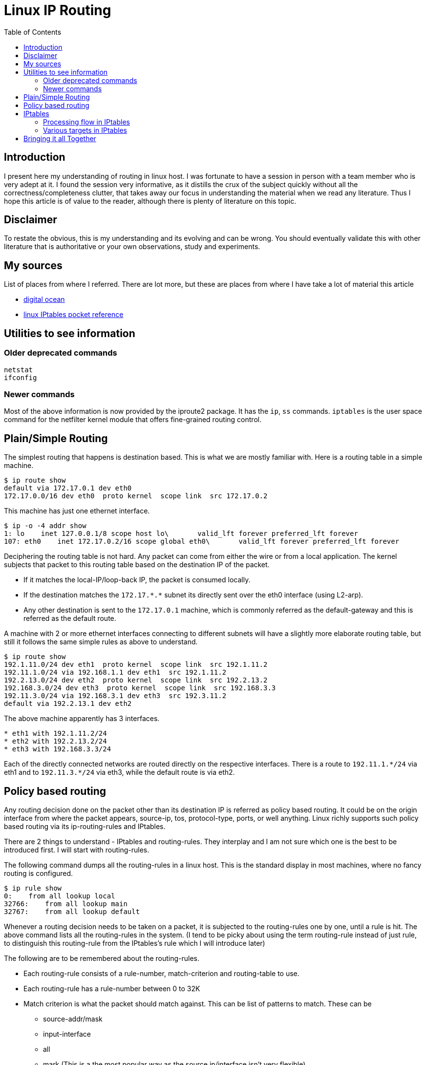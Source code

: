 Linux IP Routing
================
:toc:

Introduction
------------

I present here my understanding of routing in linux host. I was fortunate to
have a session in person with a team member who is very adept at it. I found
the session very informative, as it distills the crux of the subject quickly
without all the correctness/completeness clutter, that takes away our focus in
understanding the material when we read any literature. Thus I hope this
article is of value to the reader, although there is plenty of literature on
this topic.

Disclaimer
----------

To restate the obvious, this is my understanding and its evolving and
can be wrong. You should eventually validate this with other literature
that is authoritative or your own observations, study and experiments.

My sources
----------

List of places from where I referred. There are lot more, but these are places
from where I have take a lot of material this article

* https://www.digitalocean.com/community/tutorials/an-introduction-to-networking-terminology-interfaces-and-protocols[digital ocean]
* https://www.amazon.com/Linux-iptables-Pocket-Reference-Gregor/dp/0596005695[linux IPtables pocket reference]

Utilities to see information
----------------------------

Older deprecated commands
~~~~~~~~~~~~~~~~~~~~~~~~~

----
netstat
ifconfig
----

Newer commands
~~~~~~~~~~~~~~

Most of the above information is now provided by the iproute2
package. It has the +ip+, +ss+ commands. +iptables+ is the user space
command for the netfilter kernel module that offers
fine-grained routing control.

Plain/Simple Routing
--------------------

The simplest routing that happens is destination based. This is what we are
mostly familiar with. Here is a routing table in a simple machine.

----
$ ip route show
default via 172.17.0.1 dev eth0
172.17.0.0/16 dev eth0  proto kernel  scope link  src 172.17.0.2
----

This machine has just one ethernet interface.

----
$ ip -o -4 addr show
1: lo    inet 127.0.0.1/8 scope host lo\       valid_lft forever preferred_lft forever
107: eth0    inet 172.17.0.2/16 scope global eth0\       valid_lft forever preferred_lft forever
----

Deciphering the routing table is not hard. Any packet can come from either
the wire or from a local application. The kernel subjects that packet to
this routing table based on the destination IP of the packet.

* If it matches the local-IP/loop-back IP, the packet is consumed locally.
* If the destination matches the +172.17.$$*$$.$$*$$+ subnet its directly sent
  over the eth0 interface (using L2-arp).
* Any other destination is sent to the +172.17.0.1+ machine, which is commonly
  referred as the default-gateway and this is referred as the default route.

A machine with 2 or more ethernet interfaces connecting to different subnets
will have a slightly more elaborate routing table, but still it follows
the same simple rules as above to understand.

----
$ ip route show
192.1.11.0/24 dev eth1  proto kernel  scope link  src 192.1.11.2
192.11.1.0/24 via 192.168.1.1 dev eth1  src 192.1.11.2
192.2.13.0/24 dev eth2  proto kernel  scope link  src 192.2.13.2
192.168.3.0/24 dev eth3  proto kernel  scope link  src 192.168.3.3
192.11.3.0/24 via 192.168.3.1 dev eth3  src 192.3.11.2
default via 192.2.13.1 dev eth2
----

The above machine apparently has 3 interfaces.

----
* eth1 with 192.1.11.2/24
* eth2 with 192.2.13.2/24
* eth3 with 192.168.3.3/24
----

Each of the directly connected networks are routed directly on the
respective interfaces. There is a route to +192.11.1.$$*/$$24+ via eth1
and to +192.11.3.$$*/$$24+ via eth3, while the default route is via
eth2.


Policy based routing
--------------------

Any routing decision done on the packet other than its destination
IP is referred as policy based routing. It could be on the origin interface
from where the packet appears, source-ip, tos, protocol-type, ports, or well
anything. Linux richly supports such policy based routing via its
ip-routing-rules and IPtables.

There are 2 things to understand - IPtables and routing-rules. They interplay
and I am not sure which one is the best to be introduced first. I will start
with routing-rules.

The following command dumps all the routing-rules in a linux host. This is
the standard display in most machines, where no fancy routing is configured.

----
$ ip rule show
0:    from all lookup local
32766:    from all lookup main
32767:    from all lookup default
----

Whenever a routing decision needs to be taken on a packet, it is subjected
to the routing-rules one by one, until a rule is hit. The above command lists
all the routing-rules in the system. (I tend to be picky about using the term
routing-rule instead of just rule, to distinguish this routing-rule from the
IPtables's rule which I will introduce later)

The following are to be remembered about the routing-rules.

* Each routing-rule consists of a rule-number, match-criterion and routing-table to use.
* Each routing-rule has a rule-number between 0 to 32K
* Match criterion is what the packet should match against. This can be
list of patterns to match. These can be
** source-addr/mask
** input-interface
** all
** mark (This is a the most popular way as the source ip/interface isn't very flexible).
* Routing-rule 0 is the only rule that can't be edited or deleted. It always matches all packets
  and always goes to the local routing-table.
* Routing-rule number marks the order in which its taken up. Routing-rule-0 is
  worked on first and higher rules are taking up in order. When a packet
  matches an entry in a given rule, the processing terminates there.
* Two routing-rules can be assigned the same number. Its then first-added done first.
  This is rarely leveraged in practice, as that's only confusing.

We can create new routing tables, and new routing rules, edit existing rules. As mentioned
since the match-criterion is too limited on its options, the mark is the most popular way
to match flexibly on packets of choice. The marks themselves are applied on packets using
IPtables, before they are subjected to a routing-decision. More on this is coming soon.

The routing-table can be showing using the following command. (Again I tend to be picky
about using the term routing-table instead of plain table to explicitly distinguish
these tables from IPtables' tables!)

----
$ ip route show table local
broadcast 127.255.255.255 dev lo  proto kernel  scope link  src 127.0.0.1
broadcast 172.16.1.255 dev eth0  proto kernel  scope link  src 172.16.1.68
local 172.16.1.68 dev eth0  proto kernel  scope host  src 172.16.1.68
broadcast 172.16.1.0 dev eth0  proto kernel  scope link  src 172.16.1.68
broadcast 127.0.0.0 dev lo  proto kernel  scope link  src 127.0.0.1
local 127.0.0.1 dev lo  proto kernel  scope host  src 127.0.0.1
local 127.0.0.0/8 dev lo  proto kernel  scope host  src 127.0.0.1
----

The local routing-table as mentioned before can't be deleted, however linux allows
editing entries there (at risk of oneself!). The local table is typically meant to
capture all self-destined packets. This table is rarely edited and is left as is.

Lets study each entry in a routing-table.

* broadcast/local <IP-value> mean just that. A broadcast'ed packet or a
  unicast'ed packet with a particular destination address. This is the
  match-criterion in the packets.  Everything that follows is the action-part,
  on what is to be done about it.
* dev XXX tells the kernel to send it to that interface and process it.
* src <ip> tells the kernel to use this source ip in case, the packet doesn't have
  a source ip yet (in case of packets sent from local processes that haven't bound
  themselves to any particular local IP) This is optional. If its not mentioned
  in a entry and the kernel needs to apply one to a packet, it uses the primary
  IP of the interface.
* scope host/link tells if the packet is for a host or be sent on a L2 link
* proto XXX is mostly extraneous info - just tells what is the source of the
  route. proto kernel means, the kernel added that itself. Kernel typically
  add the per-host local routes whenever a IP is assigned to a interface.
* It should be noted that there is no explicit ordering of entries within a
  routing-rule. They are implicitly ordered on their match-ip-prefix-mask,
  so that the longest matching prefix is taken up.

The main routing table is typically the one with all external routes we have in
a machine.

----
$ ip route show table main
172.16.1.0/24 dev eth0  proto kernel  scope link  src 172.16.1.68
169.254.0.0/16 dev eth0  scope link  metric 1002
default via 172.16.1.1 dev eth0
----

In fact, when we did the +ip route show+, it basically gives a summary information
primarily taken from the main-routing-table. +ip route show+ suppress a lot of
details from the local-table. The main routing-table also has the default-entry
which is the final catch-all.

The default-routing-table is rarely used at all. In fact, in normal setups, the
default entry in the main routing-table is the final catch-all and no packet
every passes beyond that.

IPtables
-------

Now, onto IPtables. So, far we saw the routing-decision framework offered by kernel.
As seen already, the routing rules dont offer much in terms of match-criterion. To
fill in the void, we have the ability to mark a packet. A mark is a number(32
bits), that is applied on every packet. The default mark for any packet is 0 until
its assigned some other number. IPtables is the way to apply a non-0 mark on a
packet so that it can interplay with the routing-rules in powerful ways.

IPtables is the user level command utility to control the netfilter kernel module.
I find the literature use the terms IPtables/netfilter interchangeably. I will use
IPtables mostly.

IPtables has the concept of Tables, Chains and Rules. As I had been hinting before
we need to distinguish routing-rules/routing-tables with IPtables's rules and tables.
I tend to use the routing prefix when I need to refer to routing-rules/routing-tables
and plain rules and tables when I need to refer to IPtables.

While the literature (and the iptables-save command for instance), tend to refer to
Chains as being contained under Tables, I find viewing chains first and then tables
as under chains more easy to follow through. My intention is to quickly introduce
the flow of a packet through the netfilter module as its acted upon instead of being
correct in terms and definitions. So, please read through the literature before
you ingrain the below, for correctness.

Here is the flow of a packet through the IPtable chains.

----
R-D: Routing-Decision

+--------+    +--------+        +---+      +--------+                   +--------+
|Ntwk    |--->|PRE     |--------|R-D|----->|INPUT   |------------------>|Local   |
|Intf    |    |ROUTING |        +---+      |        |                   |Process |
+--------+    +--------+          |        +--------+                   +--------+
                                  v          ^
                              +--------+     |
                              |FORWARD |     |
                              |        |     |
                              +--------+     |
                                  |          |
+--------+    +--------+          v        +---+   +--------+  +---+   +--------+
|Ntwk    |<---|POST    |<------------------|R-D|<--|OUTPUT  |<-|R-D|---|Local   |
|Intf    |    |ROUTING |                   +---+   |        |  +---+   |Process |
+--------+    +--------+                           +--------+          +--------+
----

Lets take the 4 typical flows:

* Inbound pkts from Intf: +Intf --> PREROUTING --> INPUT --> Process+
* Outbound pkts to Intf:  +Process --> OUTPUT --> POSTROUTING --> Intf+
* Routed pkts:            +Intf --> PREROUTING --> FORWARD --> POSTROUTING --> Intf+
* Process-to-Process:     +Process --> OUTPUT --> INPUT --> Process+

A chain is a hook-point where some checks and actions are done on a packet. After
passing through a chain, the packet is subjected to a routing-decision that decides
if a packet is to be forwarded to another interface or locally consumed. The
*routing-decision is the running-through of the packet against the routing rules*
that we saw earlier. This is how the IPtables and routing-rules work in concert.
Thus before the routing-decision is taken, IPtables offers us chains in which we
can mark our packets in some way, edit the packet's addresses/ports so that we
can take different routing decisions on the packet.

Each IPtables-chain has a different collection of IPtables-tables. Here is a not
so exhaustive list of tables that are available under different chains.

----
PREROUTING        POSTROUTING         OUTPUT       FORWARD      INPUT

HotSpot Input
ConnTrack                             ConnTrack
Mangle            Mangle              Mangle       Mangle       Mangle
                                      Filter       Filter       Filter
                                                   Accounting
DestinationNat
Global-In Que
                  Global-Out Que
Global-Tot Que    Global-Tot Que
                  SourceNat
                  HotSpot Output
----

The combination of available tables under chains is pre-defined. Not all tables are
meaningful under each chain. Each Chain-under-Table, contain a list of rules.
To understand each rule, lets look at a iptables command that adds a rule.

----
iptables -t nat -A PREROUTING -i eth1 -p tcp --dport 80 -j DNAT --to-destination 192.168.1.3:8080
----

The above adds a rule into the PREROUTING chain, into the nat table (It will be destination nat, as
its the PREROUTING chain). Each rule mentions the match-criterion and the action part. IPtables calls
the action part as the jump-target. Here is a detailed explanation of each arg in the above rule.

----
-t nat         Operate on the nat table...
-A PREROUTING  ... by appending the following rule to its PREROUTING chain.
-i eth1        Match packets coming in on the eth1 network interface...
-p tcp         ... that use the tcp (TCP/IP) protocol
--dport 80     ... and are intended for local port 80.
-j DNAT        Jump to the DNAT target...
--to-destination 192.168.1.3:8080 ... and change the destination address to 192.168.1.3 and destination port to 8080.
----

We can dump all existing rules in a machine by using the +iptables-save+ command

Processing flow in IPtables
~~~~~~~~~~~~~~~~~~~~~~~~~~~

* Packets traverse chains, and are presented to the chains’ rules one at a time in order.
* If the packet does not match the rule’s criteria, the packet moves to the next rule in the chain.
* If a packet reaches the last rule in a chain and still does not match, the chain’s policy
  (essentially the chain’s default target) is applied to it
* Each rule consists of one or more match criteria that determine which network
  packets it affects (all match options must be satisfied for the rule to match
  a packet) and a target specification that determines how the network
  packets will be affected
* kernel  maintains a pkt & byte couner for every rule.
* Match is optional => all pkts match
* Target is also optional(!) => as-if rules doesn't exist. Just stat'ed.

IPtables also allows us to create user-defined tables. The existing ones are
referred as built-in chains. The following are some points I gathered from
the iptables pocket reference. (Note the following refer chains, but what is
meant is a chain under a particular table)

* A chain’s policy determines the fate of packets that reach the
  end of the chain without otherwise being sent to a specific target.
* Only the built-in targets (see Table 8) ACCEPT and DROP can be used as the
  policy for a built-in chain, and the default is ACCEPT.  All user-defined
* chains have an implicit policy of RETURN that cannot be changed. If you want
  a more complicated policy for a built-in chain or a policy other
  than RETURN for a user-defined chain, you can add a rule to the end of the
  chain that matches all packets, with any target you like.
* You can set the chain’s policy to DROP in case you make a mistake in your
  catch-all rule or wish to filter out traffic while you make modifications to
  your catch-all rule (by deleting it and re-adding it with changes)


Various targets in IPtables
~~~~~~~~~~~~~~~~~~~~~~~~~~~

Not all jump-targets are valid on all tables/chains. Following are some jump
target that I have encountered.  Here are some popular targets

----
mangle-PREROUTING   -- This is where we mark packets, so that this mark is leveraged on routing-decision.
-j MARK --set-xmark <mark-value>

filter-INPUT
-j DROP #Discontinue processing the packet completely.
        #Do not check it against any other rules, chains, or tables.
        #If you want to provide some feedback to the sender, use the REJECT target extension.
-j ACCEPT  #Let the packet through to the next stage of processing.
           #Stop traversing the current chain, and start at the next stage
-j QUEUE   #Send the packet to userspace (i.e. code not in the kernel).
           #See the libipq manpage for more information.
-j RETURN  #From a rule in a user-defined chain, discontinue processing this chain, and
           #resume traversing the calling chain at the rule following the one that had this chain
           #as its target.
----

Bringing it all Together
------------------------

For the most part, just using iptables coupled with simple routing rules solves
most basic needs like firewalling, NAT'ing, port-forwarding, load-balancing
etc... When we are dealing with machines that handle multi-tenancy like
gathering traffic from different ip-sec-tunnels, de-tunnelling them and
re-tunnelling it back, and we need to maintain the partitioning of traffic from
each tunnel separately, linux offers us the ability to route packets in various
ways as mentioned above, by marking them, moving them to different routing tables.
